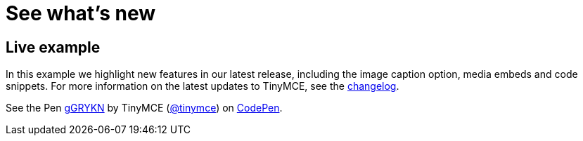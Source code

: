 :rootDir: ../
:partialsDir: {rootDir}partials/
:imagesDir: {rootDir}images/
= See what's new
:description: In this example we highlight new features in our latest release, including the image caption option, media embeds and code snippets.
:description_short: In this example we highlight new features in our latest release.
:keywords: example demo custom common standard normal typical
:title_nav: What's new

[[live-example]]
== Live example
anchor:liveexample[historical anchor]

In this example we highlight new features in our latest release, including the image caption option, media embeds and code snippets. For more information on the latest updates to TinyMCE, see the  link:{baseurl}/changelog/[changelog].

++++
<p data-height="900" data-theme-id="0" data-slug-hash="gGRYKN" data-default-tab="result" data-user="tinymce" class="codepen">
  See the Pen <a href="http://codepen.io/tinymce/pen/gGRYKN/">gGRYKN</a>
  by TinyMCE (<a href="http://codepen.io/tinymce">@tinymce</a>)
  on <a href="http://codepen.io">CodePen</a>.
</p>
<script async src="//assets.codepen.io/assets/embed/ei.js"></script>
++++
